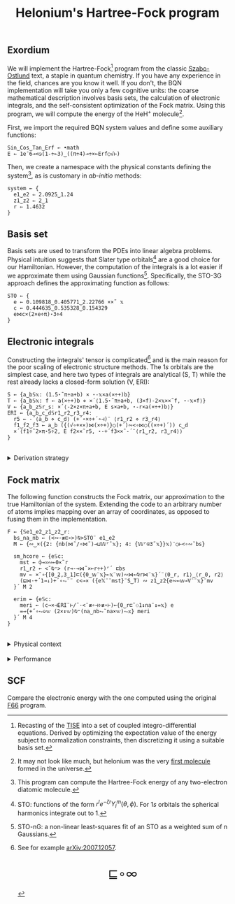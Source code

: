 # -*- eval: (face-remap-add-relative 'default '(:family "BQN386 Unicode" :height 180)); -*-
#+TITLE: Helonium's Hartree-Fock program
#+HTML_HEAD: <link rel="stylesheet" type="text/css" href="assets/style.css"/>
#+HTML_HEAD: <link rel="icon" href="assets/favicon.ico" type="image/x-icon">
#+HTML_HEAD: <style>
#+HTML_HEAD: mjx-container[jax="CHTML"] {
#+HTML_HEAD:   overflow-x: auto !important;
#+HTML_HEAD: }
#+HTML_HEAD: </style>

** Exordium

We will implement the Hartree-Fock[fn:1] program from the classic [[https://store.doverpublications.com/products/9780486691862][Szabo-Ostlund]] text,
a staple in quantum chemistry. If you have any experience in the field, chances are you know it well.
If you don't, the BQN implementation will take you only a few cognitive units: the coarse mathematical
description involves basis sets, the calculation of electronic integrals, and the self-consistent
optimization of the Fock matrix. Using this program, we will compute the energy of the HeH\(^+\) molecule[fn:2].

First, we import the required BQN system values and define some auxiliary functions:

#+begin_src bqn :results none :tangle ./bqn/hf.bqn
  Sin‿Cos‿Tan‿Erf ← •math
  E ← 1e¯6⊸<◶(1-÷⟜3)‿((π÷4)⊸÷×⟜Erf○√⊢)
#+end_src

Then, we create a namespace with the physical constants defining the system[fn:3],
as is customary in /ab-initio/ methods:

#+begin_src bqn :results none :tangle ./bqn/hf.bqn
  system ← {
    e1‿e2 ⇐ 2.0925‿1.24
    z1‿z2 ⇐ 2‿1
    r ⇐ 1.4632 
  }
#+end_src

** Basis set

Basis sets are used to transform the PDEs into linear algebra problems. Physical intuition suggests that
Slater type orbitals[fn:4] are a good choice for our Hamiltonian. However, the computation of the integrals
is a lot easier if we approximate them using Gaussian functions[fn:5]. Specifically, the STO-3G approach defines
the approximating function as follows:

#+begin_src bqn :results none :tangle ./bqn/hf.bqn
  STO ← {
    e ← 0.109818‿0.405771‿2.22766 ××˜ 𝕩
    c ← 0.444635‿0.535328‿0.154329
    e⋈c×(2×e÷π)⋆3÷4
  }
#+end_src

** Electronic integrals

Constructing the integrals' tensor is complicated[fn:6] and is the main reason for the poor scaling
of electronic structure methods. The \(1s\) orbitals are the simplest case, and here two types of integrals
are analytical (S, T) while the rest already lacks a closed-form solution (V, ERI):

#+begin_src bqn :results none :tangle ./bqn/hf.bqn 
  S ← {a‿b𝕊𝕩: (1.5⋆˜π÷a+b) × ⋆-𝕩×a(×÷+)b}
  T ← {a‿b𝕊𝕩: f ← a(×÷+)b ⋄ ×´⟨1.5⋆˜π÷a+b, (3×f)-2×𝕩××˜f, ⋆-𝕩×f⟩}
  V ← {a‿b‿z𝕊r‿s: ×´⟨-2×z×π÷a+b, E s×a+b, ⋆-r×a(×÷+)b⟩}
  ERI ← {a‿b‿c‿d𝕊r1‿r2‿r3‿r4:
    r5 ← -´⟨a‿b ⋄ c‿d⟩ (+´∘×÷+´∘⊣)¨ ⟨r1‿r2 ⋄ r3‿r4⟩
    f1‿f2‿f3 ← a‿b ({(√∘+××)⋈(×÷+)}○(+´)∾<∘⋈○((×÷+)´)) c‿d
    ×´⟨f1÷˜2×π⋆5÷2, E f2××˜r5, ⋆-+´f3××˜-´¨⟨r1‿r2, r3‿r4⟩⟩
  }
#+end_src

#+begin_export html
<br/>
<details>
<summary>Derivation strategy</summary>
#+end_export

We need to compute the overlap (S), kinetic energy (T), nuclear attraction (V), and four-center (ERI) integrals.
Crucially, the product of two Gaussians at different centers is proportional to a Gaussian at a scaled center.
This property, combined with the Laplacian of a Gaussian, readily yields S and T. The remaining
two sets are more complex: we combine the Gaussians as before, then transform to reciprocal space where
the delta distribution arises and simplifies the problem to this integration by reduction:

\begin{equation*}
  I(x) = \int_0^{\infty}{{{e^ {- a\,k^2 }\,\sin \left(k\,x\right)}\over{k}}\;dk} \sim \text{Erf}(x)
\end{equation*}

#+begin_export html
</details>
#+end_export

** Fock matrix

The following function constructs the Fock matrix, our approximation to the true Hamiltonian of the system.
Extending the code to an arbitrary number of atoms implies mapping over an array of coordinates,
as opposed to fusing them in the implementation.

#+begin_src bqn :tangle ./bqn/hf.bqn :results none
  F ← {𝕊e1‿e2‿z1‿z2‿r:
    bs‿na‿nb ← (<∾·≢⊏∘>)⍉>STO¨ e1‿e2
    M ← {∾‿×({2: {nb(⋈˜/∘⋈˜)⊸⊔𝕎⌜˜𝕩}; 4: {𝕎⌜⍟3˜𝕩}}𝕩)¨○⊢<∘∾˘bs}

    sm‿hcore ← {e𝕊c:
      mst ← ⌽⊸≍∾⟜0×˜r
      r1‿r2 ← <˘⍉⁼> (r⊸-⊸⋈˜×⟜r÷+)⌜´ ⊏bs
      mv ← ×˜∘{[0‿2,3‿1]⊏({0‿𝕨¨𝕩}⟜𝕩¨𝕨)∾⋈⟜⍉r⋈¨𝕩}´¨⟨0‿r, r1⟩‿⟨r‿0, r2⟩
      (⊑⋈·+´1⊸↓)+´∘⥊¨¨ c<⊸× ({e𝕏¨¨mst}¨S‿T) ∾ z1‿z2{e∾⟜𝕨⊸V¨¨𝕩}¨mv
    }´ M 2

    erim ← {e𝕊c:
      meri ← (c⊸×⊣ERI¨⊢/˜·<¨≢∘⊣÷≢∘⊢)⟜{0‿r⊏˜⚇1↕na¨↕=𝕩} e
      =⊸{+˝∘⥊⎉𝕨 (2×↕𝕨)⍉⁼(na‿nb⥊˜na×𝕨)⥊𝕩} meri
    }´ M 4
  }
#+end_src

#+begin_export html
<br/>
<details>
<summary>Physical context</summary>
#+end_export

The Fock operator is an effective one-electron operator that arises after constrained
minimization of the energy functional:

\begin{equation*}
  \tilde{\mathcal{F}} \left[ \{\psi_i\} \right] = \sum_i h_i +
  \frac{1}{2} \sum_{i,j} (J_{ij} - K_{ij}) - \sum_{i,j} \lambda_{ij}
  \left( \langle \psi_i | \psi_j \rangle - \delta_{ij} \right)
\end{equation*}

where \(h_i\) is the core Hamiltonian matrix and \(J_{ij}, K_{ij}\) are the Coulomb and
exchange components of the ERI matrix. To fully understand the derivation, consider
the variational derivative of this functional with respect to the complex
conjugate of the wave function \(\psi_i^*\):

\begin{align*}
  \lim_{\epsilon \to 0} \frac{\tilde{\mathcal{F}} \left[ \psi_k^* + \epsilon \delta
   \psi_k^* \right] - \tilde{\mathcal{F}} \left[ \psi_k^* \right]}{\epsilon} 
  &= \langle \delta \psi_k | \hat{h} | \psi_k \rangle + \sum_j \left( \langle \delta
   \psi_k \psi_j | \frac{1}{r} | \psi_k \psi_j \rangle - \langle \delta
   \psi_k \psi_j | \frac{1}{r} | \psi_j \psi_k \rangle \right)
   - \sum_j \lambda_{kj} \langle \delta \psi_k | \psi_j \rangle \\
  &= \int \left[ \hat{h} \psi_k(x) + \sum_j
     \left( \psi_k(x) \int \frac{|\psi_j(x')|^2}{|r - r'|} dx'
   - \psi_j(x) \int \frac{\psi_j^*(x') \psi_k(x')}{|r - r'|} dx' \right) \right.
   \left. - \sum_j \lambda_{kj} \psi_j(x) \right] \delta \psi_k^*(x) \, dx.
\end{align*}

As discussed earlier, basis sets are used to discretize the Hartree-Fock problem.
This process results in the  [[https://en.wikipedia.org/wiki/Roothaan_equations][Roothaan equations]], which are implemented in the code below.

#+begin_export html
</details>
#+end_export

#+begin_export html
<br/>
<details>
<summary>Performance</summary>
#+end_export

The computation of the ERIs is expected to be the primary bottleneck, as there are =N⋆4= of them—in our case, 16.
The required tensors have a shape of =6¨↕4=. As shown in the profile below, using an array-based strategy
for the ERIs significantly improved their computational efficiency compared to the two-center integrals.
For the latter, I increased the depth by grouping the tables (block matrices). The resulting code was significantly
slower than replicating the elements to match each axis' length, like I do for the ERIs.

#+begin_src bqn :exports both :tangle no :results raw :wrap example
  )profile {𝕊: F system}¨↕1e4
#+end_src

#+RESULTS:
#+begin_example
Got 35941 samples
(REPL): 34968 samples:
    73│F ← {𝕊e1‿e2‿z1‿z2‿r:
    72│  bs‿na‿nb ← (<∾·≢⊏∘>)⍉>STO¨ e1‿e2
  2004│  D ← {∾‿×({2: {nb(⋈˜/∘⋈˜)⊸⊔𝕎⌜˜𝕩}; 4: {𝕎⌜⍟3˜𝕩}}𝕩)¨○⊢<∘∾˘bs}
      │
   259│  sm‿hcore ← {e𝕊c:
   115│    mst ← ⌽⊸≍∾⟜0×˜r
  4100│    r1‿r2 ← <˘⍉⁼> (r⊸-⊸⋈˜×⟜r÷+)⌜´ ⊏bs
 14905│    mv ← ×˜∘{[0‿2,3‿1]⊏({0‿𝕨¨𝕩}⟜𝕩¨𝕨)∾⋈⟜⍉r⋈¨𝕩}´¨⟨0‿r, r1⟩‿⟨r‿0, r2⟩
  8344│    (⊑⋈·+´1⊸↓)+´∘⥊¨¨ c<⊸× ({e𝕏¨¨mst}¨S‿T) ∾ z1‿z2{e∾⟜𝕨⊸V¨¨𝕩}¨mv
  3835│  }´ D 2
      │
     8│  erim ← {e𝕊c:
   972│    meri ← (c⊸×⊣ERI¨⊢/˜·<¨≢∘⊣÷≢∘⊢)⟜{0‿r⊏˜⚇1↕na¨↕=𝕩} e
   280│    =⊸{+˝∘⥊⎉𝕨 (2×↕𝕨)⍉⁼(na‿nb⥊˜na×𝕨)⥊𝕩} meri
     1│  }´ D 4
      │}
(self-hosted runtime1): 973 samples
#+end_example

Morals: Never underestimate the power of vectorization and reshaping operations are often computationally trivial.

#+begin_export html
</details>
#+end_export

** SCF

Compare the electronic energy with the one computed using the original [[./supp/hf_so/hf_so.html][F66]] program.

[fn:1] Recasting of the [[https://en.wikipedia.org/wiki/Schr%C3%B6dinger_equation#Time-independent_equation][TISE]] into a set of coupled integro-differential equations. Derived by optimizing
the expectation value of the energy subject to normalization constraints, then discretizing it using a suitable
basis set.
[fn:2] It may not look like much, but helonium was the very [[https://www.scientificamerican.com/article/the-first-molecule-in-the-universe/][first molecule]] formed in the universe.
[fn:3] This program can compute the Hartree-Fock energy of any two-electron diatomic molecule.
[fn:4] STO: functions of the form \(r^le^{-\zeta r}Y_l^m(\theta, \phi)\). For \(1s\) orbitals the
spherical harmonics integrate out to 1.
[fn:5] STO-nG: a non-linear least-squares fit of an STO as a weighted sum of n Gaussians.
[fn:6] See for example [[https://arxiv.org/abs/2007.12057][arXiv:2007.12057]].

#+BEGIN_EXPORT html
  <div style="text-align: center; font-size: 2em; padding: 20px 0;">
    <a href="https://panadestein.github.io/blog/" style="text-decoration: none;">⊑∘∞</a>
  </div>
#+END_EXPORT
